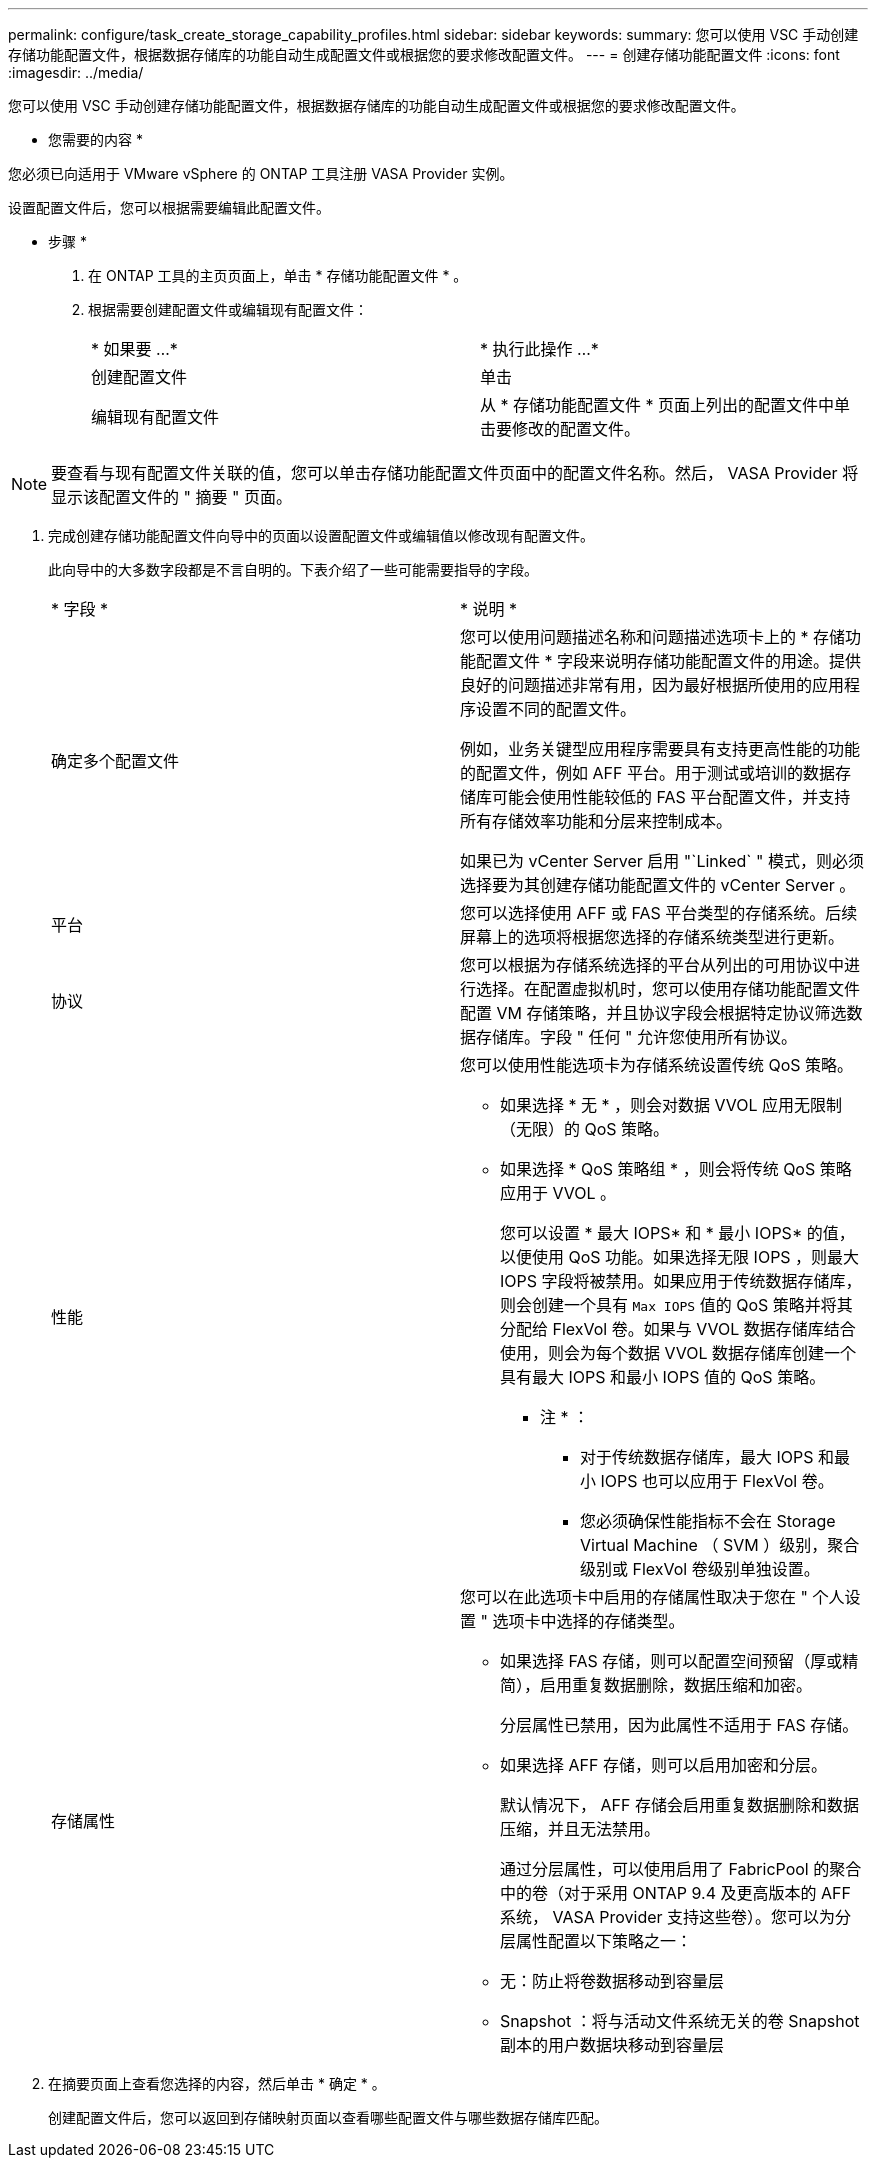 ---
permalink: configure/task_create_storage_capability_profiles.html 
sidebar: sidebar 
keywords:  
summary: 您可以使用 VSC 手动创建存储功能配置文件，根据数据存储库的功能自动生成配置文件或根据您的要求修改配置文件。 
---
= 创建存储功能配置文件
:icons: font
:imagesdir: ../media/


[role="lead"]
您可以使用 VSC 手动创建存储功能配置文件，根据数据存储库的功能自动生成配置文件或根据您的要求修改配置文件。

* 您需要的内容 *

您必须已向适用于 VMware vSphere 的 ONTAP 工具注册 VASA Provider 实例。

设置配置文件后，您可以根据需要编辑此配置文件。

* 步骤 *

. 在 ONTAP 工具的主页页面上，单击 * 存储功能配置文件 * 。
. 根据需要创建配置文件或编辑现有配置文件：
+
|===


| * 如果要 ...* | * 执行此操作 ...* 


 a| 
创建配置文件
 a| 
单击 *image:../media/create_icon.gif[""]*



 a| 
编辑现有配置文件
 a| 
从 * 存储功能配置文件 * 页面上列出的配置文件中单击要修改的配置文件。

|===



NOTE: 要查看与现有配置文件关联的值，您可以单击存储功能配置文件页面中的配置文件名称。然后， VASA Provider 将显示该配置文件的 " 摘要 " 页面。

. 完成创建存储功能配置文件向导中的页面以设置配置文件或编辑值以修改现有配置文件。
+
此向导中的大多数字段都是不言自明的。下表介绍了一些可能需要指导的字段。

+
|===


| * 字段 * | * 说明 * 


 a| 
确定多个配置文件
 a| 
您可以使用问题描述名称和问题描述选项卡上的 * 存储功能配置文件 * 字段来说明存储功能配置文件的用途。提供良好的问题描述非常有用，因为最好根据所使用的应用程序设置不同的配置文件。

例如，业务关键型应用程序需要具有支持更高性能的功能的配置文件，例如 AFF 平台。用于测试或培训的数据存储库可能会使用性能较低的 FAS 平台配置文件，并支持所有存储效率功能和分层来控制成本。

如果已为 vCenter Server 启用 "`Linked` " 模式，则必须选择要为其创建存储功能配置文件的 vCenter Server 。



 a| 
平台
 a| 
您可以选择使用 AFF 或 FAS 平台类型的存储系统。后续屏幕上的选项将根据您选择的存储系统类型进行更新。



 a| 
协议
 a| 
您可以根据为存储系统选择的平台从列出的可用协议中进行选择。在配置虚拟机时，您可以使用存储功能配置文件配置 VM 存储策略，并且协议字段会根据特定协议筛选数据存储库。字段 " 任何 " 允许您使用所有协议。



 a| 
性能
 a| 
您可以使用性能选项卡为存储系统设置传统 QoS 策略。

** 如果选择 * 无 * ，则会对数据 VVOL 应用无限制（无限）的 QoS 策略。
** 如果选择 * QoS 策略组 * ，则会将传统 QoS 策略应用于 VVOL 。
+
您可以设置 * 最大 IOPS* 和 * 最小 IOPS* 的值，以便使用 QoS 功能。如果选择无限 IOPS ，则最大 IOPS 字段将被禁用。如果应用于传统数据存储库，则会创建一个具有 `Max IOPS` 值的 QoS 策略并将其分配给 FlexVol 卷。如果与 VVOL 数据存储库结合使用，则会为每个数据 VVOL 数据存储库创建一个具有最大 IOPS 和最小 IOPS 值的 QoS 策略。

+
* 注 * ：

+
*** 对于传统数据存储库，最大 IOPS 和最小 IOPS 也可以应用于 FlexVol 卷。
*** 您必须确保性能指标不会在 Storage Virtual Machine （ SVM ）级别，聚合级别或 FlexVol 卷级别单独设置。






 a| 
存储属性
 a| 
您可以在此选项卡中启用的存储属性取决于您在 " 个人设置 " 选项卡中选择的存储类型。

** 如果选择 FAS 存储，则可以配置空间预留（厚或精简），启用重复数据删除，数据压缩和加密。
+
分层属性已禁用，因为此属性不适用于 FAS 存储。

** 如果选择 AFF 存储，则可以启用加密和分层。
+
默认情况下， AFF 存储会启用重复数据删除和数据压缩，并且无法禁用。

+
通过分层属性，可以使用启用了 FabricPool 的聚合中的卷（对于采用 ONTAP 9.4 及更高版本的 AFF 系统， VASA Provider 支持这些卷）。您可以为分层属性配置以下策略之一：

** 无：防止将卷数据移动到容量层
** Snapshot ：将与活动文件系统无关的卷 Snapshot 副本的用户数据块移动到容量层


|===
. 在摘要页面上查看您选择的内容，然后单击 * 确定 * 。
+
创建配置文件后，您可以返回到存储映射页面以查看哪些配置文件与哪些数据存储库匹配。



